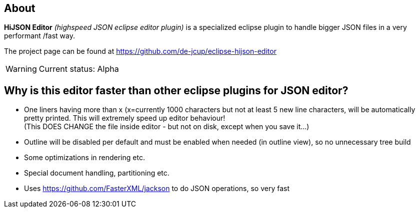 == About

*HiJSON Editor* _(highspeed JSON eclipse editor plugin)_ is a specialized eclipse plugin to handle bigger JSON files in a very performant /fast way.

The project page can be found at https://github.com/de-jcup/eclipse-hijson-editor

WARNING: Current status: Alpha


== Why is this editor faster than other eclipse plugins for JSON editor?

- One liners having more than x (x=currently 1000 characters but not at least 
  5 new line characters, will be automatically pretty printed. 
  This will extremely speed up editor behaviour! +
  (This DOES CHANGE the file inside editor - but not on disk, except when you save it...)
- Outline will be disabled per default and must be enabled when needed (in outline view), so
  no unnecessary tree build
- Some optimizations in rendering etc.
- Special document handling, partitioning etc.
- Uses https://github.com/FasterXML/jackson to do JSON operations, so very fast 
